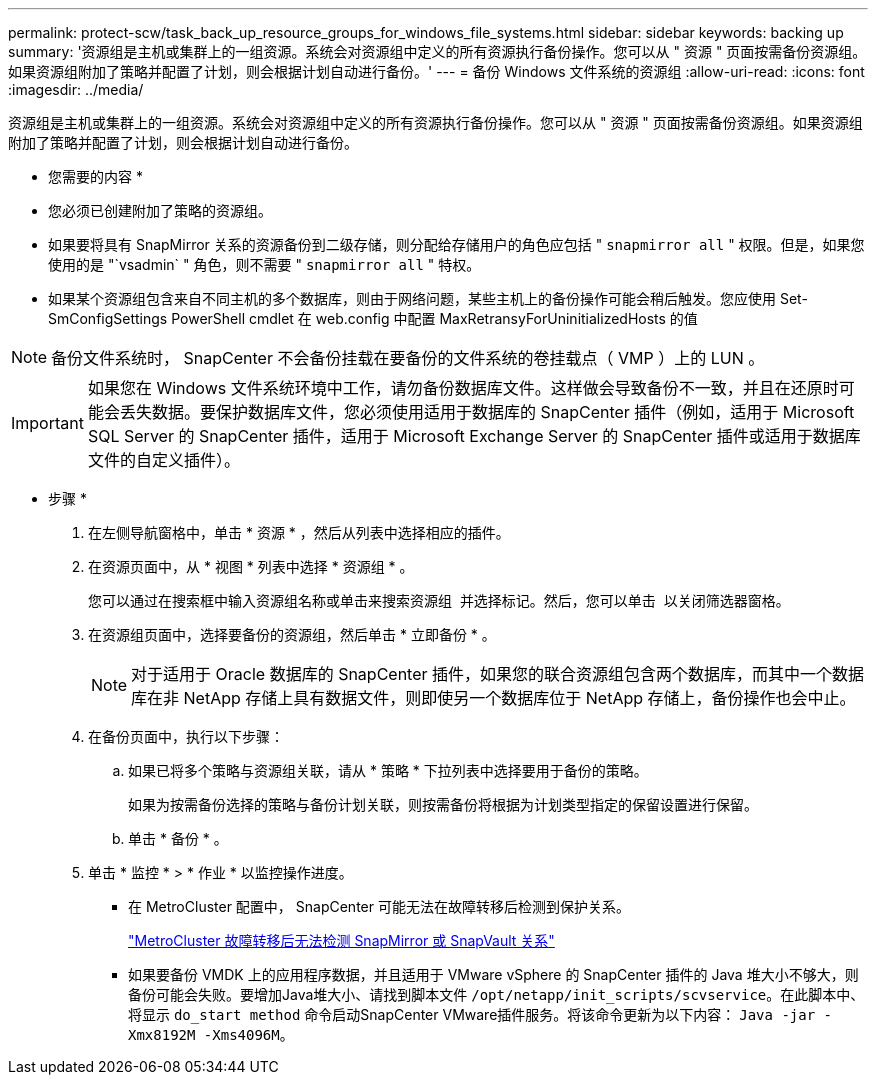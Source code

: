 ---
permalink: protect-scw/task_back_up_resource_groups_for_windows_file_systems.html 
sidebar: sidebar 
keywords: backing up 
summary: '资源组是主机或集群上的一组资源。系统会对资源组中定义的所有资源执行备份操作。您可以从 " 资源 " 页面按需备份资源组。如果资源组附加了策略并配置了计划，则会根据计划自动进行备份。' 
---
= 备份 Windows 文件系统的资源组
:allow-uri-read: 
:icons: font
:imagesdir: ../media/


[role="lead"]
资源组是主机或集群上的一组资源。系统会对资源组中定义的所有资源执行备份操作。您可以从 " 资源 " 页面按需备份资源组。如果资源组附加了策略并配置了计划，则会根据计划自动进行备份。

* 您需要的内容 *

* 您必须已创建附加了策略的资源组。
* 如果要将具有 SnapMirror 关系的资源备份到二级存储，则分配给存储用户的角色应包括 " `snapmirror all` " 权限。但是，如果您使用的是 "`vsadmin` " 角色，则不需要 " `snapmirror all` " 特权。
* 如果某个资源组包含来自不同主机的多个数据库，则由于网络问题，某些主机上的备份操作可能会稍后触发。您应使用 Set-SmConfigSettings PowerShell cmdlet 在 web.config 中配置 MaxRetransyForUninitializedHosts 的值



NOTE: 备份文件系统时， SnapCenter 不会备份挂载在要备份的文件系统的卷挂载点（ VMP ）上的 LUN 。


IMPORTANT: 如果您在 Windows 文件系统环境中工作，请勿备份数据库文件。这样做会导致备份不一致，并且在还原时可能会丢失数据。要保护数据库文件，您必须使用适用于数据库的 SnapCenter 插件（例如，适用于 Microsoft SQL Server 的 SnapCenter 插件，适用于 Microsoft Exchange Server 的 SnapCenter 插件或适用于数据库文件的自定义插件）。

* 步骤 *

. 在左侧导航窗格中，单击 * 资源 * ，然后从列表中选择相应的插件。
. 在资源页面中，从 * 视图 * 列表中选择 * 资源组 * 。
+
您可以通过在搜索框中输入资源组名称或单击来搜索资源组 image:../media/filter_icon.gif[""] 并选择标记。然后，您可以单击 image:../media/filter_icon.gif[""] 以关闭筛选器窗格。

. 在资源组页面中，选择要备份的资源组，然后单击 * 立即备份 * 。
+

NOTE: 对于适用于 Oracle 数据库的 SnapCenter 插件，如果您的联合资源组包含两个数据库，而其中一个数据库在非 NetApp 存储上具有数据文件，则即使另一个数据库位于 NetApp 存储上，备份操作也会中止。

. 在备份页面中，执行以下步骤：
+
.. 如果已将多个策略与资源组关联，请从 * 策略 * 下拉列表中选择要用于备份的策略。
+
如果为按需备份选择的策略与备份计划关联，则按需备份将根据为计划类型指定的保留设置进行保留。

.. 单击 * 备份 * 。


. 单击 * 监控 * > * 作业 * 以监控操作进度。
+
** 在 MetroCluster 配置中， SnapCenter 可能无法在故障转移后检测到保护关系。
+
https://kb.netapp.com/Advice_and_Troubleshooting/Data_Protection_and_Security/SnapCenter/Unable_to_detect_SnapMirror_or_SnapVault_relationship_after_MetroCluster_failover["MetroCluster 故障转移后无法检测 SnapMirror 或 SnapVault 关系"^]

** 如果要备份 VMDK 上的应用程序数据，并且适用于 VMware vSphere 的 SnapCenter 插件的 Java 堆大小不够大，则备份可能会失败。要增加Java堆大小、请找到脚本文件 `/opt/netapp/init_scripts/scvservice`。在此脚本中、将显示 `do_start method` 命令启动SnapCenter VMware插件服务。将该命令更新为以下内容： `Java -jar -Xmx8192M -Xms4096M`。



